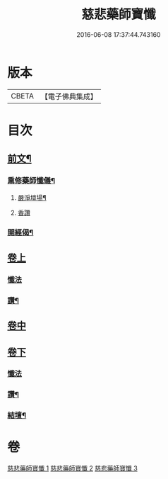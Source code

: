 #+TITLE: 慈悲藥師寶懺 
#+DATE: 2016-06-08 17:37:44.743160

* 版本
 |     CBETA|【電子佛典集成】|

* 目次
** [[file:KR6i0058_001.txt::001-0571b2][前文¶]]
*** [[file:KR6i0058_001.txt::001-0571b4][熏修藥師懺儀¶]]
**** [[file:KR6i0058_001.txt::001-0571b5][嚴淨壇場¶]]
**** [[file:KR6i0058_001.txt::001-0571b21][香讚]]
*** [[file:KR6i0058_001.txt::001-0572b15][開經偈¶]]
** [[file:KR6i0058_001.txt::001-0572b18][卷上]]
*** [[file:KR6i0058_001.txt::001-0572b18][懺法]]
*** [[file:KR6i0058_001.txt::001-0573c13][讚¶]]
** [[file:KR6i0058_002.txt::002-0574a3][卷中]]
** [[file:KR6i0058_003.txt::003-0576a16][卷下]]
*** [[file:KR6i0058_003.txt::003-0576a16][懺法]]
*** [[file:KR6i0058_003.txt::003-0577b23][讚¶]]
*** [[file:KR6i0058_003.txt::003-0578a6][結壇¶]]

* 卷
[[file:KR6i0058_001.txt][慈悲藥師寶懺 1]]
[[file:KR6i0058_002.txt][慈悲藥師寶懺 2]]
[[file:KR6i0058_003.txt][慈悲藥師寶懺 3]]


